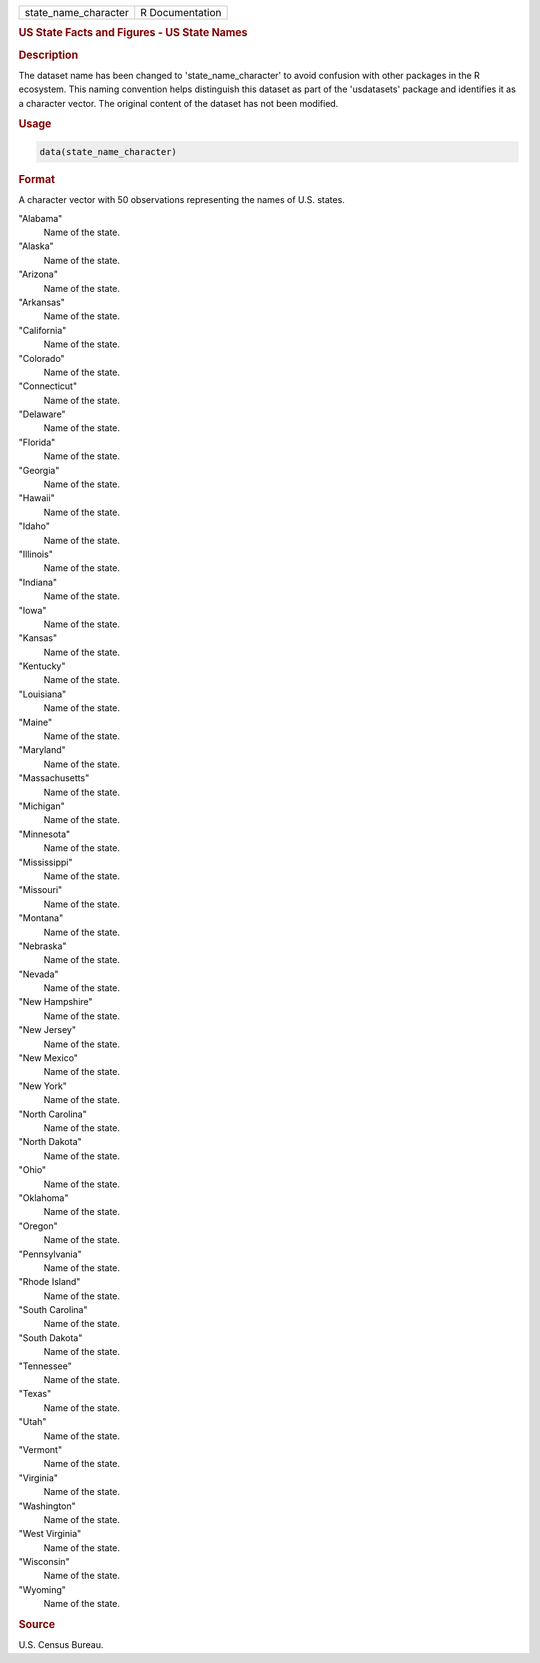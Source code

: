 .. container::

   .. container::

      ==================== ===============
      state_name_character R Documentation
      ==================== ===============

      .. rubric:: US State Facts and Figures - US State Names
         :name: us-state-facts-and-figures---us-state-names

      .. rubric:: Description
         :name: description

      The dataset name has been changed to 'state_name_character' to
      avoid confusion with other packages in the R ecosystem. This
      naming convention helps distinguish this dataset as part of the
      'usdatasets' package and identifies it as a character vector. The
      original content of the dataset has not been modified.

      .. rubric:: Usage
         :name: usage

      .. code:: R

         data(state_name_character)

      .. rubric:: Format
         :name: format

      A character vector with 50 observations representing the names of
      U.S. states.

      "Alabama"
         Name of the state.

      "Alaska"
         Name of the state.

      "Arizona"
         Name of the state.

      "Arkansas"
         Name of the state.

      "California"
         Name of the state.

      "Colorado"
         Name of the state.

      "Connecticut"
         Name of the state.

      "Delaware"
         Name of the state.

      "Florida"
         Name of the state.

      "Georgia"
         Name of the state.

      "Hawaii"
         Name of the state.

      "Idaho"
         Name of the state.

      "Illinois"
         Name of the state.

      "Indiana"
         Name of the state.

      "Iowa"
         Name of the state.

      "Kansas"
         Name of the state.

      "Kentucky"
         Name of the state.

      "Louisiana"
         Name of the state.

      "Maine"
         Name of the state.

      "Maryland"
         Name of the state.

      "Massachusetts"
         Name of the state.

      "Michigan"
         Name of the state.

      "Minnesota"
         Name of the state.

      "Mississippi"
         Name of the state.

      "Missouri"
         Name of the state.

      "Montana"
         Name of the state.

      "Nebraska"
         Name of the state.

      "Nevada"
         Name of the state.

      "New Hampshire"
         Name of the state.

      "New Jersey"
         Name of the state.

      "New Mexico"
         Name of the state.

      "New York"
         Name of the state.

      "North Carolina"
         Name of the state.

      "North Dakota"
         Name of the state.

      "Ohio"
         Name of the state.

      "Oklahoma"
         Name of the state.

      "Oregon"
         Name of the state.

      "Pennsylvania"
         Name of the state.

      "Rhode Island"
         Name of the state.

      "South Carolina"
         Name of the state.

      "South Dakota"
         Name of the state.

      "Tennessee"
         Name of the state.

      "Texas"
         Name of the state.

      "Utah"
         Name of the state.

      "Vermont"
         Name of the state.

      "Virginia"
         Name of the state.

      "Washington"
         Name of the state.

      "West Virginia"
         Name of the state.

      "Wisconsin"
         Name of the state.

      "Wyoming"
         Name of the state.

      .. rubric:: Source
         :name: source

      U.S. Census Bureau.

